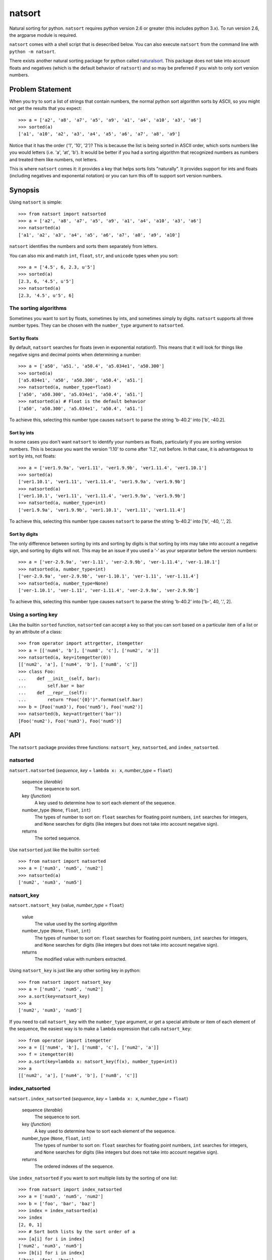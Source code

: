 natsort
=======

Natural sorting for python.  ``natsort`` requires python version 2.6 or greater
(this includes python 3.x). To run version 2.6, the argparse module is
required.

``natsort`` comes with a shell script that is desecribed below.  You can
also execute ``natsort`` from the command line with ``python -m natsort``.

There exists another natural sorting package for python called 
`naturalsort <https://pypi.python.org/pypi/naturalsort>`_.  This package
does not take into account floats and negatives (which is the default behavior
of ``natsort``) and so may be preferred if you wish to only sort version numbers.

Problem Statement
-----------------

When you try to sort a list of strings that contain numbers, the normal python
sort algorithm sorts by ASCII, so you might not get the results that you
expect::

    >>> a = ['a2', 'a8', 'a7', 'a5', 'a9', 'a1', 'a4', 'a10', 'a3', 'a6']
    >>> sorted(a)
    ['a1', 'a10', 'a2', 'a3', 'a4', 'a5', 'a6', 'a7', 'a8', 'a9']

Notice that it has the order ('1', '10', '2')?  This is because the list is
being sorted in ASCII order, which sorts numbers like you would letters (i.e.
'a', 'at', 'b').  It would be better if you had a sorting algorithm that
recognized numbers as numbers and treated them like numbers, not letters.

This is where ``natsort`` comes it: it provides a key that helps sorts lists
"naturally".  It provides support for ints and floats (including negatives and
exponental notation) or you can turn this off to support sort version numbers.

Synopsis
--------

Using ``natsort`` is simple::

    >>> from natsort import natsorted
    >>> a = ['a2', 'a8', 'a7', 'a5', 'a9', 'a1', 'a4', 'a10', 'a3', 'a6']
    >>> natsorted(a)
    ['a1', 'a2', 'a3', 'a4', 'a5', 'a6', 'a7', 'a8', 'a9', 'a10']

``natsort`` identifies the numbers and sorts them separately from letters.

You can also mix and match ``int``, ``float``, ``str``, and ``unicode`` types
when you sort::

    >>> a = ['4.5', 6, 2.3, u'5']
    >>> sorted(a)
    [2.3, 6, '4.5', u'5']
    >>> natsorted(a)
    [2.3, '4.5', u'5', 6]

The sorting algorithms
''''''''''''''''''''''

Sometimes you want to sort by floats, sometimes by ints, and sometimes simply
by digits.  ``natsort`` supports all three number types.  They can be chosen
with the ``number_type`` argument to ``natsorted``.

Sort by floats
++++++++++++++

By default, ``natsort`` searches for floats (even in exponential
notation!).  This means that it will look for things like negative
signs and decimal points when determining a number::

    >>> a = ['a50', 'a51.', 'a50.4', 'a5.034e1', 'a50.300']
    >>> sorted(a)
    ['a5.034e1', 'a50', 'a50.300', 'a50.4', 'a51.']
    >>> natsorted(a, number_type=float)
    ['a50', 'a50.300', 'a5.034e1', 'a50.4', 'a51.']
    >>> natsorted(a) # Float is the default behavior
    ['a50', 'a50.300', 'a5.034e1', 'a50.4', 'a51.']

To achieve this, selecting this number type causes ``natsort`` to parse 
the string 'b-40.2' into ['b', -40.2].

Sort by ints
++++++++++++

In some cases you don't want ``natsort`` to identify your numbers as floats,
particularly if you are sorting version numbers.  This is because you want the
version '1.10' to come after '1.2', not before. In that case, it is advantageous
to sort by ints, not floats::

    >>> a = ['ver1.9.9a', 'ver1.11', 'ver1.9.9b', 'ver1.11.4', 'ver1.10.1']
    >>> sorted(a)
    ['ver1.10.1', 'ver1.11', 'ver1.11.4', 'ver1.9.9a', 'ver1.9.9b']
    >>> natsorted(a)
    ['ver1.10.1', 'ver1.11', 'ver1.11.4', 'ver1.9.9a', 'ver1.9.9b']
    >>> natsorted(a, number_type=int)
    ['ver1.9.9a', 'ver1.9.9b', 'ver1.10.1', 'ver1.11', 'ver1.11.4']

To achieve this, selecting this number type causes ``natsort`` to parse 
the string 'b-40.2' into ['b', -40, '.', 2].

Sort by digits
++++++++++++++

The only difference between sorting by ints and sorting by digits is that
sorting by ints may take into account a negative sign, and sorting by digits
will not.  This may be an issue if you used a '-' as your separator before the
version numbers::

    >>> a = ['ver-2.9.9a', 'ver-1.11', 'ver-2.9.9b', 'ver-1.11.4', 'ver-1.10.1']
    >>> natsorted(a, number_type=int)
    ['ver-2.9.9a', 'ver-2.9.9b', 'ver-1.10.1', 'ver-1.11', 'ver-1.11.4']
    >>> natsorted(a, number_type=None)
    ['ver-1.10.1', 'ver-1.11', 'ver-1.11.4', 'ver-2.9.9a', 'ver-2.9.9b']

To achieve this, selecting this number type causes ``natsort`` to parse 
the string 'b-40.2' into ['b-', 40, '.', 2].

Using a sorting key
'''''''''''''''''''

Like the builtin ``sorted`` function, ``natsorted`` can accept a key so that 
you can sort based on a particular item of a list or by an attribute of a class::

    >>> from operator import attrgetter, itemgetter
    >>> a = [['num4', 'b'], ['num8', 'c'], ['num2', 'a']]
    >>> natsorted(a, key=itemgetter(0))
    [['num2', 'a'], ['num4', 'b'], ['num8', 'c']]
    >>> class Foo:
    ...    def __init__(self, bar):
    ...        self.bar = bar
    ...    def __repr__(self):
    ...        return "Foo('{0}')".format(self.bar)
    >>> b = [Foo('num3'), Foo('num5'), Foo('num2')]
    >>> natsorted(b, key=attrgetter('bar'))
    [Foo('num2'), Foo('num3'), Foo('num5')]

API
---

The ``natsort`` package provides three functions: ``natsort_key``,
``natsorted``, and ``index_natsorted``.

natsorted
'''''''''

``natsort.natsorted`` (*sequence*, *key* = ``lambda x: x``, *number_type* = ``float``)

    sequence (*iterable*)
        The sequence to sort.

    key (*function*)
        A key used to determine how to sort each element of the sequence.

    number_type (``None``, ``float``, ``int``)
        The types of number to sort on: ``float`` searches for floating point numbers,
        ``int`` searches for integers, and ``None`` searches for digits (like integers 
        but does not take into account negative sign).

    returns
        The sorted sequence.

Use ``natsorted`` just like the builtin ``sorted``::

    >>> from natsort import natsorted
    >>> a = ['num3', 'num5', 'num2']
    >>> natsorted(a)
    ['num2', 'num3', 'num5']

natsort_key
'''''''''''

``natsort.natsort_key`` (value, *number_type* = ``float``)

    value
        The value used by the sorting algorithm

    number_type (``None``, ``float``, ``int``)
        The types of number to sort on: ``float`` searches for floating point numbers,
        ``int`` searches for integers, and ``None`` searches for digits (like integers 
        but does not take into account negative sign).

    returns
        The modified value with numbers extracted.

Using ``natsort_key`` is just like any other sorting key in python::

    >>> from natsort import natsort_key
    >>> a = ['num3', 'num5', 'num2']
    >>> a.sort(key=natsort_key)
    >>> a
    ['num2', 'num3', 'num5']

If you need to call ``natsort_key`` with the ``number_type`` argument, or get a special
attribute or item of each element of the sequence, the easiest way is to make a 
``lambda`` expression that calls ``natsort_key``::

    >>> from operator import itemgetter
    >>> a = [['num4', 'b'], ['num8', 'c'], ['num2', 'a']]
    >>> f = itemgetter(0)
    >>> a.sort(key=lambda x: natsort_key(f(x), number_type=int))
    >>> a
    [['num2', 'a'], ['num4', 'b'], ['num8', 'c']]

index_natsorted
'''''''''''''''

``natsort.index_natsorted`` (*sequence*, *key* = ``lambda x: x``, *number_type* = ``float``)

    sequence (*iterable*)
        The sequence to sort.

    key (*function*)
        A key used to determine how to sort each element of the sequence.

    number_type (``None``, ``float``, ``int``)
        The types of number to sort on: ``float`` searches for floating point numbers,
        ``int`` searches for integers, and ``None`` searches for digits (like integers 
        but does not take into account negative sign).

    returns
        The ordered indexes of the sequence.

Use ``index_natsorted`` if you want to sort multiple lists by the sorting of
one list::

    >>> from natsort import index_natsorted
    >>> a = ['num3', 'num5', 'num2']
    >>> b = ['foo', 'bar', 'baz']
    >>> index = index_natsorted(a)
    >>> index
    [2, 0, 1]
    >>> # Sort both lists by the sort order of a
    >>> [a[i] for i in index]
    ['num2', 'num3', 'num5']
    >>> [b[i] for i in index]
    ['baz', 'foo', 'bar']

Shell Script
------------

For your convenience, there is a ``natsort`` shell script supplied to you that
allows you to call ``natsort`` from the command-line.  ``natsort`` was written to
aid in computational chemistry research so that it would be easy to analyze
large sets of output files named after the parameter used::

    $ ls *.out
    mode1000.35.out mode1243.34.out mode744.43.out mode943.54.out

(Obviously, in reality there would be more files, but you get the idea.)  Notice
that the shell sorts in ASCII order.  This is the behavior of programs like
``find`` as well as ``ls``.  The problem is, when passing these files to an
analysis program causes them not to appear in numerical order, which can lead
to bad analysis.  To remedy this, use ``natsort``::

    # This won't get you what you want
    $ foo *.out
    # This will sort naturally
    $ natsort *.out
    mode744.43.out
    mode943.54.out
    mode1000.35.out 
    mode1243.34.out
    $ natsort *.out | xargs foo

You can also filter out numbers using the ``natsort`` command-line script::

    $ natsort *.out -f 900 1100 # Select only numbers between 900-1100
    mode943.54.out
    mode1000.35.out 

If needed, you can exclude specific numbers::

    $ natsort *.out -e 1000.35 # Exclude 1000.35 from search
    mode744.43.out
    mode943.54.out
    mode1243.34.out

For other options, use ``natsort --help``.

It is also helpful to note that ``natsort`` accepts pipes, and also will sort
each directory in a PATH independently of each other.  Files in the current
directory are listed before files in subdirectories.

Author
------

Seth M. Morton

History
-------

01-20-2014 v. 3.1.0
'''''''''''''''''''

    - Added the ``signed`` and ``exp`` options to allow finer tuning of the sorting
    - Entire codebase now works for both Python 2 and Python 3 without needing to run
      ``2to3``.
    - Updated all doctests.
    - Further simplified the natsort base code by removing unneeded functions.
    - Simplified documentation where possible.
    - Improved the shell script code

        - Made the documentation less "path"-centric to make it clear it is not just
          for sorting file paths.
        - Removed the filesystem-based options because these can be achieved better
          though a pipeline.
        - Added doctests.
        - Added new options that correspond to ``signed`` and ``exp``.
        - The user can now specify multiple numbers to exclude or multiple ranges
          to filter on.

10-01-2013 v. 3.0.2
'''''''''''''''''''

    - Made float, int, and digit searching algorithms all share the same base function
    - Fixed some outdated comments
    - Made the ``__version__`` variable available when importing the module

8-15-2013 v. 3.0.1
''''''''''''''''''

    - Added support for unicode strings.
    - Removed extraneous ``string2int`` function.
    - Fixed empty string removal function.

7-13-2013 v. 3.0.0
''''''''''''''''''

    - Added a ``number_type`` argument to the sorting functions to specify how
      liberal to be when deciding what a number is.
    - Reworked the documentation.

6-25-2013 v. 2.2.0
''''''''''''''''''

    - Added ``key`` attribute to ``natsorted`` and ``index_natsorted`` so that
      it mimics the functionality of the built-in ``sorted``
    - Added tests to reflect the new functionality, as well as tests demonstrating
      how to get similar functionality using ``natsort_key``.

12-5-2012 v. 2.1.0
''''''''''''''''''

    - Reorganized package
    - Now using a platform independent shell script generator (entry_points
      from distribute)
    - Can now execute natsort from command line with ``python -m natsort``
      as well

11-30-2012 v. 2.0.2
'''''''''''''''''''

    - Added the use_2to3 option to setup.py
    - Added distribute_setup.py to the distribution
    - Added dependency to the argparse module (for python2.6)

11-21-2012 v. 2.0.1
'''''''''''''''''''

    - Reorganized directory structure
    - Added tests into the natsort.py file iteself

11-16-2012, v. 2.0.0
''''''''''''''''''''

    - Updated sorting algorithm to support floats (including exponentials) and
      basic version number support
    - Added better README documentation
    - Added doctests
